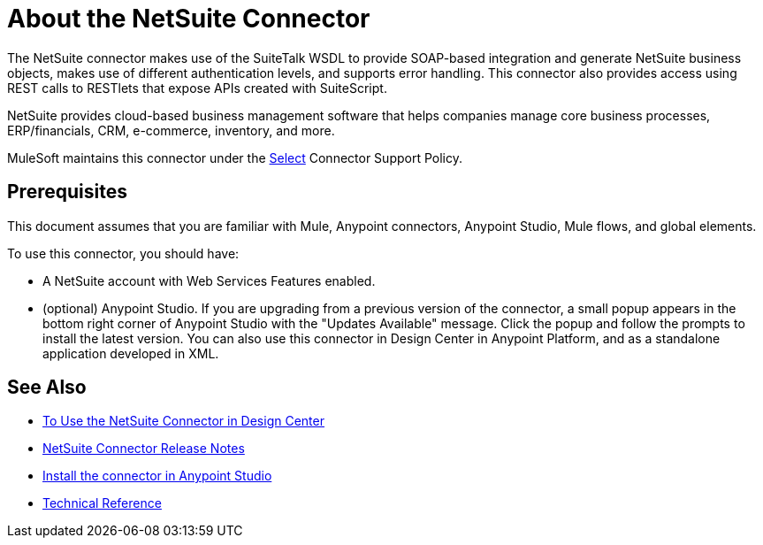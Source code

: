 = About the NetSuite Connector
:keywords: anypoint studio, connector, endpoint, netsuite

The NetSuite connector makes use of the SuiteTalk WSDL to provide SOAP-based integration and generate NetSuite business objects, makes use of different authentication levels, and supports error handling. This connector also provides access using REST calls to RESTlets that expose APIs created with SuiteScript.

NetSuite provides cloud-based business management software that helps companies manage core business processes, ERP/financials, CRM, e-commerce, inventory, and more.

MuleSoft maintains this connector under the link:https://www.mulesoft.com/legal/versioning-back-support-policy#anypoint-connectors[Select] Connector Support Policy.

== Prerequisites

This document assumes that you are familiar with Mule, Anypoint connectors, Anypoint Studio, Mule flows, and global elements.

To use this connector, you should have:

* A NetSuite account with Web Services Features enabled.
* (optional) Anypoint Studio. If you are upgrading from a previous version of the connector, a small popup appears in the bottom right corner of Anypoint Studio with the "Updates Available" message. Click the popup and follow the prompts to install the latest version. You can also use this connector in Design Center in Anypoint Platform, and as a standalone application developed in XML.

== See Also 

* link:/connectors/netsuite-to-use-design-center[To Use the NetSuite Connector in Design Center]
* link:/release-notes/netsuite-connector-release-notes[NetSuite Connector Release Notes]
* link:/anypoint-exchange/ex2-studio[Install the connector in Anypoint Studio]
* link:http://mulesoft.github.io/netsuite-connector/[Technical Reference]